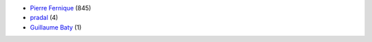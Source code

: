 * `Pierre Fernique <pfernique@gmail.com>`_ (845)
* `pradal <christophe.pradal@inria.fr>`_ (4)
* `Guillaume Baty <gbaty@users.noreply.github.com>`_ (1)